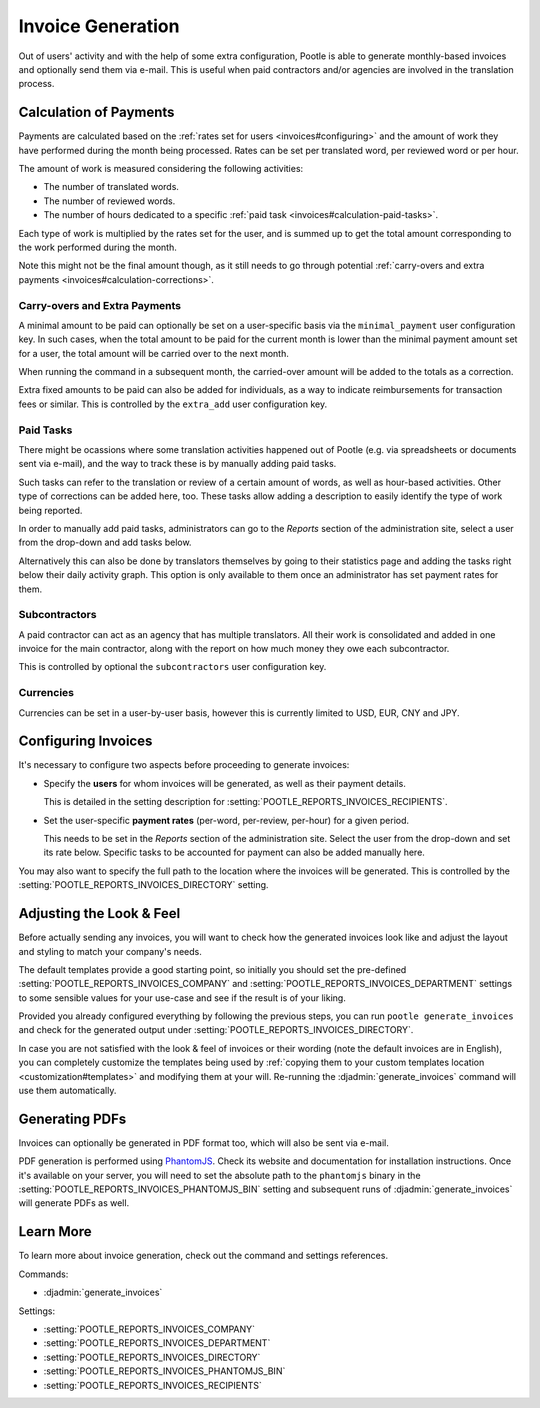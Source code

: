 .. _invoices:

Invoice Generation
==================

Out of users' activity and with the help of some extra configuration, Pootle is
able to generate monthly-based invoices and optionally send them via e-mail.
This is useful when paid contractors and/or agencies are involved in the
translation process.


.. _invoices#calculation:

Calculation of Payments
-----------------------

Payments are calculated based on the :ref:`rates set for users
<invoices#configuring>` and the amount of work they have performed during the
month being processed. Rates can be set per translated word, per reviewed word
or per hour.

The amount of work is measured considering the following activities:

* The number of translated words.
* The number of reviewed words.
* The number of hours dedicated to a specific :ref:`paid task
  <invoices#calculation-paid-tasks>`.

Each type of work is multiplied by the rates set for the user, and is summed up
to get the total amount corresponding to the work performed during the month.

Note this might not be the final amount though, as it still needs to go through
potential :ref:`carry-overs and extra payments
<invoices#calculation-corrections>`.


.. _invoices#calculation-corrections:

Carry-overs and Extra Payments
^^^^^^^^^^^^^^^^^^^^^^^^^^^^^^

A minimal amount to be paid can optionally be set on a user-specific basis via
the ``minimal_payment`` user configuration key. In such cases, when the total
amount to be paid for the current month is lower than the minimal payment amount
set for a user, the total amount will be carried over to the next month.

When running the command in a subsequent month, the carried-over amount will be
added to the totals as a correction.

Extra fixed amounts to be paid can also be added for individuals, as a way to
indicate reimbursements for transaction fees or similar. This is controlled by
the ``extra_add`` user configuration key.


.. _invoices#calculation-paid-tasks:

Paid Tasks
^^^^^^^^^^

There might be ocassions where some translation activities happened out of
Pootle (e.g. via spreadsheets or documents sent via e-mail), and the way to
track these is by manually adding paid tasks.

Such tasks can refer to the translation or review of a certain amount of words,
as well as hour-based activities. Other type of corrections can be added here,
too. These tasks allow adding a description to easily identify the type of work
being reported.

In order to manually add paid tasks, administrators can go to the *Reports*
section of the administration site, select a user from the drop-down and add
tasks below.

Alternatively this can also be done by translators themselves by going to their
statistics page and adding the tasks right below their daily activity graph.
This option is only available to them once an administrator has set payment
rates for them.


.. _invoices#calculation-subcontractors:

Subcontractors
^^^^^^^^^^^^^^

A paid contractor can act as an agency that has multiple translators. All their
work is consolidated and added in one invoice for the main contractor, along
with the report on how much money they owe each subcontractor.

This is controlled by optional the ``subcontractors`` user configuration key.


.. _invoices#calculation-currencies:

Currencies
^^^^^^^^^^

Currencies can be set in a user-by-user basis, however this is currently limited
to USD, EUR, CNY and JPY.


.. _invoices#configuring:

Configuring Invoices
--------------------

It's necessary to configure two aspects before proceeding to generate invoices:

* Specify the **users** for whom invoices will be generated, as well as their
  payment details.

  This is detailed in the setting description for
  :setting:`POOTLE_REPORTS_INVOICES_RECIPIENTS`.
* Set the user-specific **payment rates** (per-word, per-review, per-hour) for a
  given period.

  This needs to be set in the *Reports* section of the administration site.
  Select the user from the drop-down and set its rate below. Specific tasks to
  be accounted for payment can also be added manually here.

You may also want to specify the full path to the location where the invoices
will be generated. This is controlled by the
:setting:`POOTLE_REPORTS_INVOICES_DIRECTORY` setting.


.. _invoices#look:

Adjusting the Look & Feel
-------------------------

Before actually sending any invoices, you will want to check how the generated
invoices look like and adjust the layout and styling to match your company's
needs.

The default templates provide a good starting point, so initially you should set
the pre-defined :setting:`POOTLE_REPORTS_INVOICES_COMPANY` and
:setting:`POOTLE_REPORTS_INVOICES_DEPARTMENT` settings to some sensible values
for your use-case and see if the result is of your liking.

Provided you already configured everything by following the previous steps, you
can run ``pootle generate_invoices`` and check for the generated output under
:setting:`POOTLE_REPORTS_INVOICES_DIRECTORY`.

In case you are not satisfied with the look & feel of invoices or their wording
(note the default invoices are in English), you can completely customize the
templates being used by :ref:`copying them to your custom templates location
<customization#templates>` and modifying them at your will. Re-running the
:djadmin:`generate_invoices` command will use them automatically.


.. _invoices#pdfs:

Generating PDFs
---------------

Invoices can optionally be generated in PDF format too, which will also be sent
via e-mail.

PDF generation is performed using `PhantomJS <http://phantomjs.org/>`_. Check
its website and documentation for installation instructions. Once it's available
on your server, you will need to set the absolute path to the ``phantomjs``
binary in the :setting:`POOTLE_REPORTS_INVOICES_PHANTOMJS_BIN` setting and
subsequent runs of :djadmin:`generate_invoices` will generate PDFs as well.


.. _invoices#learn-more:

Learn More
----------

To learn more about invoice generation, check out the command and settings
references.

Commands:

* :djadmin:`generate_invoices`

Settings:

* :setting:`POOTLE_REPORTS_INVOICES_COMPANY`
* :setting:`POOTLE_REPORTS_INVOICES_DEPARTMENT`
* :setting:`POOTLE_REPORTS_INVOICES_DIRECTORY`
* :setting:`POOTLE_REPORTS_INVOICES_PHANTOMJS_BIN`
* :setting:`POOTLE_REPORTS_INVOICES_RECIPIENTS`
